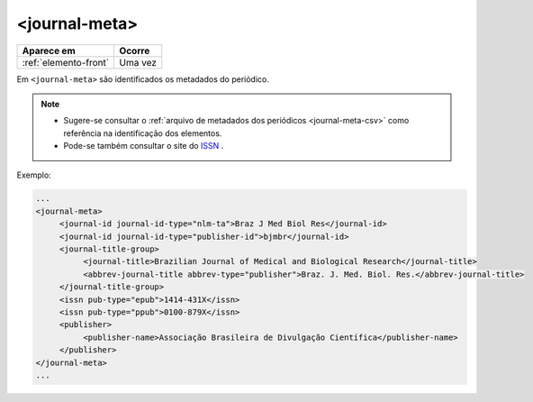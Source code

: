 .. _elemento-journal-meta:

<journal-meta>
==============

+-----------------------+---------+
| Aparece em            | Ocorre  |
+=======================+=========+
| :ref:`elemento-front` | Uma vez |
+-----------------------+---------+



Em ``<journal-meta>`` são identificados os metadados do periódico.

.. note:: 
 * Sugere-se consultar o :ref:`arquivo de metadados dos periódicos <journal-meta-csv>` como referência na identificação dos elementos.
 * Pode-se também consultar o site do `ISSN <https://portal.issn.org/>`_ .

Exemplo:

.. code-block:: xml

   ...
   <journal-meta>
        <journal-id journal-id-type="nlm-ta">Braz J Med Biol Res</journal-id>
        <journal-id journal-id-type="publisher-id">bjmbr</journal-id>
        <journal-title-group>
             <journal-title>Brazilian Journal of Medical and Biological Research</journal-title>
             <abbrev-journal-title abbrev-type="publisher">Braz. J. Med. Biol. Res.</abbrev-journal-title>
        </journal-title-group>
        <issn pub-type="epub">1414-431X</issn>
        <issn pub-type="ppub">0100-879X</issn>
        <publisher>
             <publisher-name>Associação Brasileira de Divulgação Científica</publisher-name>
        </publisher>
   </journal-meta>
   ...

